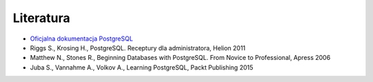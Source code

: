 Literatura
==========

- `Oficjalna dokumentacja PostgreSQL <https://www.postgresql.org/docs/current/index.html>`_

- Riggs S., Krosing H., PostgreSQL. Receptury dla administratora, Helion 2011

- Matthew N., Stones R., Beginning Databases with PostgreSQL. From Novice to Professional, Apress 2006

- Juba S., Vannahme A., Volkov A., Learning PostgreSQL, Packt Publishing 2015
